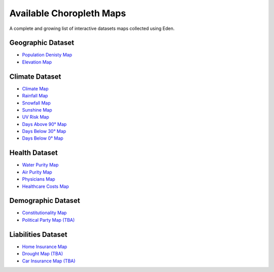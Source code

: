 Available Choropleth Maps
======================

A complete and growing list of interactive datasets maps collected using Eden.

Geographic Dataset
------------------
* `Population Denisty Map <https://eden.readthedocs.io/en/latest/_static/Density.html>`_
* `Elevation Map <https://eden.readthedocs.io/en/latest/_static/Elevation.html>`_

Climate Dataset
---------------
* `Climate Map <https://eden.readthedocs.io/en/latest/_static/ClimateScore.html>`_
* `Rainfall Map <https://eden.readthedocs.io/en/latest/_static/Rainfall.html>`_
* `Snowfall Map <https://eden.readthedocs.io/en/latest/_static/Snowfall.html>`_
* `Sunshine Map <https://eden.readthedocs.io/en/latest/_static/Sunshine.html>`_
* `UV Risk Map <https://eden.readthedocs.io/en/latest/_static/UV.html>`_
* `Days Above 90° Map <https://eden.readthedocs.io/en/latest/_static/Above90.html>`_
* `Days Below 30° Map <https://eden.readthedocs.io/en/latest/_static/Below30.html>`_
* `Days Below 0° Map <https://eden.readthedocs.io/en/latest/_static/Below0.html>`_

Health Dataset
--------------
* `Water Purity Map <https://eden.readthedocs.io/en/latest/_static/WaterQuality.html>`_
* `Air Purity Map <https://eden.readthedocs.io/en/latest/_static/AirQuality.html>`_
* `Physicians Map <https://eden.readthedocs.io/en/latest/_static/Physicians.html>`_
* `Healthcare Costs Map <https://eden.readthedocs.io/en/latest/_static/HealthCosts.html>`_

Demographic Dataset
-------------------
* `Constitutionality Map <https://eden.readthedocs.io/en/latest/_static/Constitutionality.html>`_
* `Political Party Map (TBA) <https://eden.readthedocs.io/en/latest/_static/density.html>`_

Liabilities Dataset
-------------------
* `Home Insurance Map <https://eden.readthedocs.io/en/latest/_static/HomeInsurance.html>`_
* `Drought Map (TBA) <https://eden.readthedocs.io/en/latest/_static/density.html>`_
* `Car Insurance Map (TBA) <https://eden.readthedocs.io/en/latest/_static/density.html>`_
